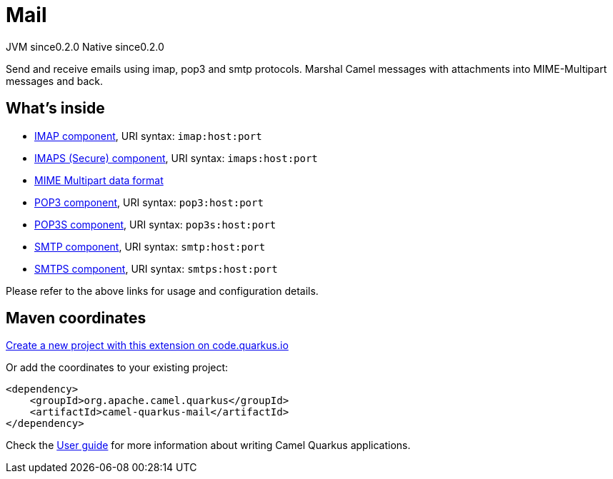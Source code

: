 // Do not edit directly!
// This file was generated by camel-quarkus-maven-plugin:update-extension-doc-page
= Mail
:page-aliases: extensions/mail.adoc
:linkattrs:
:cq-artifact-id: camel-quarkus-mail
:cq-native-supported: true
:cq-status: Stable
:cq-status-deprecation: Stable
:cq-description: Send and receive emails using imap, pop3 and smtp protocols. Marshal Camel messages with attachments into MIME-Multipart messages and back.
:cq-deprecated: false
:cq-jvm-since: 0.2.0
:cq-native-since: 0.2.0

[.badges]
[.badge-key]##JVM since##[.badge-supported]##0.2.0## [.badge-key]##Native since##[.badge-supported]##0.2.0##

Send and receive emails using imap, pop3 and smtp protocols. Marshal Camel messages with attachments into MIME-Multipart messages and back.

== What's inside

* xref:{cq-camel-components}::mail-component.adoc[IMAP component], URI syntax: `imap:host:port`
* xref:{cq-camel-components}::mail-component.adoc[IMAPS (Secure) component], URI syntax: `imaps:host:port`
* xref:{cq-camel-components}:dataformats:mime-multipart-dataformat.adoc[MIME Multipart data format]
* xref:{cq-camel-components}::mail-component.adoc[POP3 component], URI syntax: `pop3:host:port`
* xref:{cq-camel-components}::mail-component.adoc[POP3S component], URI syntax: `pop3s:host:port`
* xref:{cq-camel-components}::mail-component.adoc[SMTP component], URI syntax: `smtp:host:port`
* xref:{cq-camel-components}::mail-component.adoc[SMTPS component], URI syntax: `smtps:host:port`

Please refer to the above links for usage and configuration details.

== Maven coordinates

https://code.quarkus.io/?extension-search=camel-quarkus-mail[Create a new project with this extension on code.quarkus.io, window="_blank"]

Or add the coordinates to your existing project:

[source,xml]
----
<dependency>
    <groupId>org.apache.camel.quarkus</groupId>
    <artifactId>camel-quarkus-mail</artifactId>
</dependency>
----

Check the xref:user-guide/index.adoc[User guide] for more information about writing Camel Quarkus applications.
